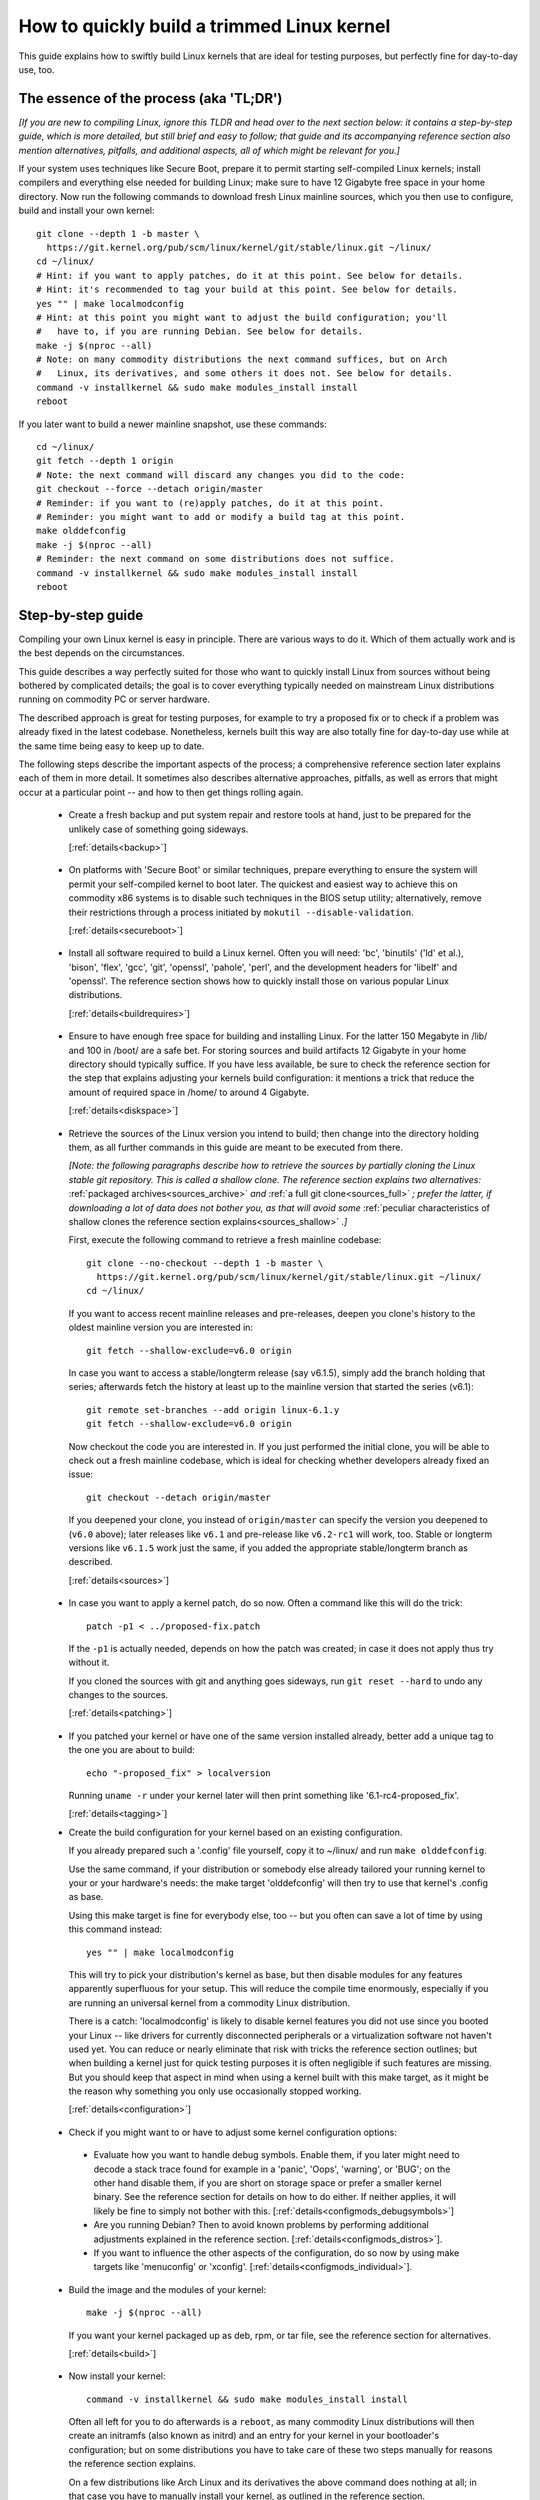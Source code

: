 .. SPDX-License-Identifier: (GPL-2.0+ OR CC-BY-4.0)
.. [see the bottom of this file for redistribution information]

===========================================
How to quickly build a trimmed Linux kernel
===========================================

This guide explains how to swiftly build Linux kernels that are ideal for
testing purposes, but perfectly fine for day-to-day use, too.

The essence of the process (aka 'TL;DR')
========================================

*[If you are new to compiling Linux, ignore this TLDR and head over to the next
section below: it contains a step-by-step guide, which is more detailed, but
still brief and easy to follow; that guide and its accompanying reference
section also mention alternatives, pitfalls, and additional aspects, all of
which might be relevant for you.]*

If your system uses techniques like Secure Boot, prepare it to permit starting
self-compiled Linux kernels; install compilers and everything else needed for
building Linux; make sure to have 12 Gigabyte free space in your home directory.
Now run the following commands to download fresh Linux mainline sources, which
you then use to configure, build and install your own kernel::

    git clone --depth 1 -b master \
      https://git.kernel.org/pub/scm/linux/kernel/git/stable/linux.git ~/linux/
    cd ~/linux/
    # Hint: if you want to apply patches, do it at this point. See below for details.
    # Hint: it's recommended to tag your build at this point. See below for details.
    yes "" | make localmodconfig
    # Hint: at this point you might want to adjust the build configuration; you'll
    #   have to, if you are running Debian. See below for details.
    make -j $(nproc --all)
    # Note: on many commodity distributions the next command suffices, but on Arch
    #   Linux, its derivatives, and some others it does not. See below for details.
    command -v installkernel && sudo make modules_install install
    reboot

If you later want to build a newer mainline snapshot, use these commands::

    cd ~/linux/
    git fetch --depth 1 origin
    # Note: the next command will discard any changes you did to the code:
    git checkout --force --detach origin/master
    # Reminder: if you want to (re)apply patches, do it at this point.
    # Reminder: you might want to add or modify a build tag at this point.
    make olddefconfig
    make -j $(nproc --all)
    # Reminder: the next command on some distributions does not suffice.
    command -v installkernel && sudo make modules_install install
    reboot

Step-by-step guide
==================

Compiling your own Linux kernel is easy in principle. There are various ways to
do it. Which of them actually work and is the best depends on the circumstances.

This guide describes a way perfectly suited for those who want to quickly
install Linux from sources without being bothered by complicated details; the
goal is to cover everything typically needed on mainstream Linux distributions
running on commodity PC or server hardware.

The described approach is great for testing purposes, for example to try a
proposed fix or to check if a problem was already fixed in the latest codebase.
Nonetheless, kernels built this way are also totally fine for day-to-day use
while at the same time being easy to keep up to date.

The following steps describe the important aspects of the process; a
comprehensive reference section later explains each of them in more detail. It
sometimes also describes alternative approaches, pitfalls, as well as errors
that might occur at a particular point -- and how to then get things rolling
again.

..
   Note: if you see this note, you are reading the text's source file. You
   might want to switch to a rendered version, as it makes it a lot easier to
   quickly look something up in the reference section and afterwards jump back
   to where you left off. Find a the latest rendered version here:
   https://docs.kernel.org/admin-guide/quickly-build-trimmed-linux.html

.. _backup_sbs:

 * Create a fresh backup and put system repair and restore tools at hand, just
   to be prepared for the unlikely case of something going sideways.

   [:ref:`details<backup>`]

.. _secureboot_sbs:

 * On platforms with 'Secure Boot' or similar techniques, prepare everything to
   ensure the system will permit your self-compiled kernel to boot later. The
   quickest and easiest way to achieve this on commodity x86 systems is to
   disable such techniques in the BIOS setup utility; alternatively, remove
   their restrictions through a process initiated by
   ``mokutil --disable-validation``.

   [:ref:`details<secureboot>`]

.. _buildrequires_sbs:

 * Install all software required to build a Linux kernel. Often you will need:
   'bc', 'binutils' ('ld' et al.), 'bison', 'flex', 'gcc', 'git', 'openssl',
   'pahole', 'perl', and the development headers for 'libelf' and 'openssl'. The
   reference section shows how to quickly install those on various popular Linux
   distributions.

   [:ref:`details<buildrequires>`]

.. _diskspace_sbs:

 * Ensure to have enough free space for building and installing Linux. For the
   latter 150 Megabyte in /lib/ and 100 in /boot/ are a safe bet. For storing
   sources and build artifacts 12 Gigabyte in your home directory should
   typically suffice. If you have less available, be sure to check the reference
   section for the step that explains adjusting your kernels build
   configuration: it mentions a trick that reduce the amount of required space
   in /home/ to around 4 Gigabyte.

   [:ref:`details<diskspace>`]

.. _sources_sbs:

 * Retrieve the sources of the Linux version you intend to build; then change
   into the directory holding them, as all further commands in this guide are
   meant to be executed from there.

   *[Note: the following paragraphs describe how to retrieve the sources by
   partially cloning the Linux stable git repository. This is called a shallow
   clone. The reference section explains two alternatives:* :ref:`packaged
   archives<sources_archive>` *and* :ref:`a full git clone<sources_full>` *;
   prefer the latter, if downloading a lot of data does not bother you, as that
   will avoid some* :ref:`peculiar characteristics of shallow clones the
   reference section explains<sources_shallow>` *.]*

   First, execute the following command to retrieve a fresh mainline codebase::

     git clone --no-checkout --depth 1 -b master \
       https://git.kernel.org/pub/scm/linux/kernel/git/stable/linux.git ~/linux/
     cd ~/linux/

   If you want to access recent mainline releases and pre-releases, deepen you
   clone's history to the oldest mainline version you are interested in::

     git fetch --shallow-exclude=v6.0 origin

   In case you want to access a stable/longterm release (say v6.1.5), simply add
   the branch holding that series; afterwards fetch the history at least up to
   the mainline version that started the series (v6.1)::

     git remote set-branches --add origin linux-6.1.y
     git fetch --shallow-exclude=v6.0 origin

   Now checkout the code you are interested in. If you just performed the
   initial clone, you will be able to check out a fresh mainline codebase, which
   is ideal for checking whether developers already fixed an issue::

      git checkout --detach origin/master

   If you deepened your clone, you instead of ``origin/master`` can specify the
   version you deepened to (``v6.0`` above); later releases like ``v6.1`` and
   pre-release like ``v6.2-rc1`` will work, too. Stable or longterm versions
   like ``v6.1.5`` work just the same, if you added the appropriate
   stable/longterm branch as described.

   [:ref:`details<sources>`]

.. _patching_sbs:

 * In case you want to apply a kernel patch, do so now. Often a command like
   this will do the trick::

     patch -p1 < ../proposed-fix.patch

   If the ``-p1`` is actually needed, depends on how the patch was created; in
   case it does not apply thus try without it.

   If you cloned the sources with git and anything goes sideways, run ``git
   reset --hard`` to undo any changes to the sources.

   [:ref:`details<patching>`]

.. _tagging_sbs:

 * If you patched your kernel or have one of the same version installed already,
   better add a unique tag to the one you are about to build::

     echo "-proposed_fix" > localversion

   Running ``uname -r`` under your kernel later will then print something like
   '6.1-rc4-proposed_fix'.

   [:ref:`details<tagging>`]

 .. _configuration_sbs:

 * Create the build configuration for your kernel based on an existing
   configuration.

   If you already prepared such a '.config' file yourself, copy it to
   ~/linux/ and run ``make olddefconfig``.

   Use the same command, if your distribution or somebody else already tailored
   your running kernel to your or your hardware's needs: the make target
   'olddefconfig' will then try to use that kernel's .config as base.

   Using this make target is fine for everybody else, too -- but you often can
   save a lot of time by using this command instead::

     yes "" | make localmodconfig

   This will try to pick your distribution's kernel as base, but then disable
   modules for any features apparently superfluous for your setup. This will
   reduce the compile time enormously, especially if you are running an
   universal kernel from a commodity Linux distribution.

   There is a catch: 'localmodconfig' is likely to disable kernel features you
   did not use since you booted your Linux -- like drivers for currently
   disconnected peripherals or a virtualization software not haven't used yet.
   You can reduce or nearly eliminate that risk with tricks the reference
   section outlines; but when building a kernel just for quick testing purposes
   it is often negligible if such features are missing. But you should keep that
   aspect in mind when using a kernel built with this make target, as it might
   be the reason why something you only use occasionally stopped working.

   [:ref:`details<configuration>`]

.. _configmods_sbs:

 * Check if you might want to or have to adjust some kernel configuration
   options:

  * Evaluate how you want to handle debug symbols. Enable them, if you later
    might need to decode a stack trace found for example in a 'panic', 'Oops',
    'warning', or 'BUG'; on the other hand disable them, if you are short on
    storage space or prefer a smaller kernel binary. See the reference section
    for details on how to do either. If neither applies, it will likely be fine
    to simply not bother with this. [:ref:`details<configmods_debugsymbols>`]

  * Are you running Debian? Then to avoid known problems by performing
    additional adjustments explained in the reference section.
    [:ref:`details<configmods_distros>`].

  * If you want to influence the other aspects of the configuration, do so now
    by using make targets like 'menuconfig' or 'xconfig'.
    [:ref:`details<configmods_individual>`].

.. _build_sbs:

 * Build the image and the modules of your kernel::

     make -j $(nproc --all)

   If you want your kernel packaged up as deb, rpm, or tar file, see the
   reference section for alternatives.

   [:ref:`details<build>`]

.. _install_sbs:

 * Now install your kernel::

     command -v installkernel && sudo make modules_install install

   Often all left for you to do afterwards is a ``reboot``, as many commodity
   Linux distributions will then create an initramfs (also known as initrd) and
   an entry for your kernel in your bootloader's configuration; but on some
   distributions you have to take care of these two steps manually for reasons
   the reference section explains.

   On a few distributions like Arch Linux and its derivatives the above command
   does nothing at all; in that case you have to manually install your kernel,
   as outlined in the reference section.

   If you are running a immutable Linux distribution, check its documentation
   and the web to find out how to install your own kernel there.

   [:ref:`details<install>`]

.. _another_sbs:

 * To later build another kernel you need similar steps, but sometimes slightly
   different commands.

   First, switch back into the sources tree::

      cd ~/linux/

   In case you want to build a version from a stable/longterm series you have
   not used yet (say 6.2.y), tell git to track it::

      git remote set-branches --add origin linux-6.2.y

   Now fetch the latest upstream changes; you again need to specify the earliest
   version you care about, as git otherwise might retrieve the entire commit
   history::

     git fetch --shallow-exclude=v6.0 origin

   Now switch to the version you are interested in -- but be aware the command
   used here will discard any modifications you performed, as they would
   conflict with the sources you want to checkout::

     git checkout --force --detach origin/master

   At this point you might want to patch the sources again or set/modify a build
   tag, as explained earlier. Afterwards adjust the build configuration to the
   new codebase using olddefconfig, which will now adjust the configuration file
   you prepared earlier using localmodconfig  (~/linux/.config) for your next
   kernel::

     # reminder: if you want to apply patches, do it at this point
     # reminder: you might want to update your build tag at this point
     make olddefconfig

   Now build your kernel::

     make -j $(nproc --all)

   Afterwards install the kernel as outlined above::

     command -v installkernel && sudo make modules_install install

   [:ref:`details<another>`]

.. _uninstall_sbs:

 * Your kernel is easy to remove later, as its parts are only stored in two
   places and clearly identifiable by the kernel's release name. Just ensure to
   not delete the kernel you are running, as that might render your system
   unbootable.

   Start by deleting the directory holding your kernel's modules, which is named
   after its release name -- '6.0.1-foobar' in the following example::

     sudo rm -rf /lib/modules/6.0.1-foobar

   Now try the following command, which on some distributions will delete all
   other kernel files installed while also removing the kernel's entry from the
   bootloader configuration::

     command -v kernel-install && sudo kernel-install -v remove 6.0.1-foobar

   If that command does not output anything or fails, see the reference section;
   do the same if any files named '*6.0.1-foobar*' remain in /boot/.

   [:ref:`details<uninstall>`]

.. _submit_improvements:

Did you run into trouble following any of the above steps that is not cleared up
by the reference section below? Or do you have ideas how to improve the text?
Then please take a moment of your time and let the maintainer of this document
know by email (Thorsten Leemhuis <linux@leemhuis.info>), ideally while CCing the
Linux docs mailing list (linux-doc@vger.kernel.org). Such feedback is vital to
improve this document further, which is in everybody's interest, as it will
enable more people to master the task described here.

Reference section for the step-by-step guide
============================================

This section holds additional information for each of the steps in the above
guide.

.. _backup:

Prepare for emergencies
-----------------------

   *Create a fresh backup and put system repair and restore tools at hand*
   [:ref:`... <backup_sbs>`]

Remember, you are dealing with computers, which sometimes do unexpected things
-- especially if you fiddle with crucial parts like the kernel of an operating
system. That's what you are about to do in this process. Hence, better prepare
for something going sideways, even if that should not happen.

[:ref:`back to step-by-step guide <backup_sbs>`]

.. _secureboot:

Dealing with techniques like Secure Boot
----------------------------------------

   *On platforms with 'Secure Boot' or similar techniques, prepare everything to
   ensure the system will permit your self-compiled kernel to boot later.*
   [:ref:`... <secureboot_sbs>`]

Many modern systems allow only certain operating systems to start; they thus by
default will reject booting self-compiled kernels.

You ideally deal with this by making your platform trust your self-built kernels
with the help of a certificate and signing. How to do that is not described
here, as it requires various steps that would take the text too far away from
its purpose; 'Documentation/admin-guide/module-signing.rst' and various web
sides already explain this in more detail.

Temporarily disabling solutions like Secure Boot is another way to make your own
Linux boot. On commodity x86 systems it is possible to do this in the BIOS Setup
utility; the steps to do so are not described here, as they greatly vary between
machines.

On mainstream x86 Linux distributions there is a third and universal option:
disable all Secure Boot restrictions for your Linux environment. You can
initiate this process by running ``mokutil --disable-validation``; this will
tell you to create a one-time password, which is safe to write down. Now
restart; right after your BIOS performed all self-tests the bootloader Shim will
show a blue box with a message 'Press any key to perform MOK management'. Hit
some key before the countdown exposes. This will open a menu and choose 'Change
Secure Boot state' there. Shim's 'MokManager' will now ask you to enter three
randomly chosen characters from the one-time password specified earlier. Once
you provided them, confirm that you really want to disable the validation.
Afterwards, permit MokManager to reboot the machine.

[:ref:`back to step-by-step guide <secureboot_sbs>`]

.. _buildrequires:

Install build requirements
--------------------------

   *Install all software required to build a Linux kernel.*
   [:ref:`...<buildrequires_sbs>`]

The kernel is pretty stand-alone, but besides tools like the compiler you will
sometimes need a few libraries to build one. How to install everything needed
depends on your Linux distribution and the configuration of the kernel you are
about to build.

Here are a few examples what you typically need on some mainstream
distributions:

 * Debian, Ubuntu, and derivatives::

     sudo apt install bc binutils bison dwarves flex gcc git make openssl \
       pahole perl-base libssl-dev libelf-dev

 * Fedora and derivatives::

     sudo dnf install binutils /usr/include/{libelf.h,openssl/pkcs7.h} \
       /usr/bin/{bc,bison,flex,gcc,git,openssl,make,perl,pahole}

 * openSUSE and derivatives::

     sudo zypper install bc binutils bison dwarves flex gcc git make perl-base \
       openssl openssl-devel libelf-dev

In case you wonder why these lists include openssl and its development headers:
they are needed for the Secure Boot support, which many distributions enable in
their kernel configuration for x86 machines.

Sometimes you will need tools for compression formats like bzip2, gzip, lz4,
lzma, lzo, xz, or zstd as well.

You might need additional libraries and their development headers in case you
perform tasks not covered in this guide. For example, zlib will be needed when
building kernel tools from the tools/ directory; adjusting the build
configuration with make targets like 'menuconfig' or 'xconfig' will require
development headers for ncurses or Qt5.

[:ref:`back to step-by-step guide <buildrequires_sbs>`]

.. _diskspace:

Space requirements
------------------

   *Ensure to have enough free space for building and installing Linux.*
   [:ref:`... <diskspace_sbs>`]

The numbers mentioned are rough estimates with a big extra charge to be on the
safe side, so often you will need less.

If you have space constraints, remember to read the reference section when you
reach the :ref:`section about configuration adjustments' <configmods>`, as
ensuring debug symbols are disabled will reduce the consumed disk space by quite
a few gigabytes.

[:ref:`back to step-by-step guide <diskspace_sbs>`]


.. _sources:

Download the sources
--------------------

  *Retrieve the sources of the Linux version you intend to build.*
  [:ref:`...<sources_sbs>`]

The step-by-step guide outlines how to retrieve Linux' sources using a shallow
git clone. There is :ref:`more to tell about this method<sources_shallow>` and
two alternate ways worth describing: :ref:`packaged archives<sources_archive>`
and :ref:`a full git clone<sources_full>`. And the aspects ':ref:`wouldn't it
be wiser to use a proper pre-release than the latest mainline code
<sources_snapshot>`' and ':ref:`how to get an even fresher mainline codebase
<sources_fresher>`' need elaboration, too.

Note, to keep things simple the commands used in this guide store the build
artifacts in the source tree. If you prefer to separate them, simply add
something like ``O=~/linux-builddir/`` to all make calls; also adjust the path
in all commands that add files or modify any generated (like your '.config').

[:ref:`back to step-by-step guide <sources_sbs>`]

.. _sources_shallow:

Noteworthy characteristics of shallow clones
~~~~~~~~~~~~~~~~~~~~~~~~~~~~~~~~~~~~~~~~~~~~

The step-by-step guide uses a shallow clone, as it is the best solution for most
of this document's target audience. There are a few aspects of this approach
worth mentioning:

 * This document in most places uses ``git fetch`` with ``--shallow-exclude=``
   to specify the earliest version you care about (or to be precise: its git
   tag). You alternatively can use the parameter ``--shallow-since=`` to specify
   an absolute (say ``'2023-07-15'``) or relative (``'12 months'``) date to
   define the depth of the history you want to download. As a second
   alternative, you can also specify a certain depth explicitly with a parameter
   like ``--depth=1``, unless you add branches for stable/longterm kernels.

 * When running ``git fetch``, remember to always specify the oldest version,
   the time you care about, or an explicit depth as shown in the step-by-step
   guide. Otherwise you will risk downloading nearly the entire git history,
   which will consume quite a bit of time and bandwidth while also stressing the
   servers.

   Note, you do not have to use the same version or date all the time. But when
   you change it over time, git will deepen or flatten the history to the
   specified point. That allows you to retrieve versions you initially thought
   you did not need -- or it will discard the sources of older versions, for
   example in case you want to free up some disk space. The latter will happen
   automatically when using ``--shallow-since=`` or
   ``--depth=``.

 * Be warned, when deepening your clone you might encounter an error like
   'fatal: error in object: unshallow cafecaca0c0dacafecaca0c0dacafecaca0c0da'.
   In that case run ``git repack -d`` and try again``

 * In case you want to revert changes from a certain version (say Linux 6.3) or
   perform a bisection (v6.2..v6.3), better tell ``git fetch`` to retrieve
   objects up to three versions earlier (e.g. 6.0): ``git describe`` will then
   be able to describe most commits just like it would in a full git clone.

[:ref:`back to step-by-step guide <sources_sbs>`] [:ref:`back to section intro <sources>`]

.. _sources_archive:

Downloading the sources using a packages archive
~~~~~~~~~~~~~~~~~~~~~~~~~~~~~~~~~~~~~~~~~~~~~~~~

People new to compiling Linux often assume downloading an archive via the
front-page of https://kernel.org is the best approach to retrieve Linux'
sources. It actually can be, if you are certain to build just one particular
kernel version without changing any code. Thing is: you might be sure this will
be the case, but in practice it often will turn out to be a wrong assumption.

That's because when reporting or debugging an issue developers will often ask to
give another version a try. They also might suggest temporarily undoing a commit
with ``git revert`` or might provide various patches to try. Sometimes reporters
will also be asked to use ``git bisect`` to find the change causing a problem.
These things rely on git or are a lot easier and quicker to handle with it.

A shallow clone also does not add any significant overhead. For example, when
you use ``git clone --depth=1`` to create a shallow clone of the latest mainline
codebase git will only retrieve a little more data than downloading the latest
mainline pre-release (aka 'rc') via the front-page of kernel.org would.

A shallow clone therefore is often the better choice. If you nevertheless want
to use a packaged source archive, download one via kernel.org; afterwards
extract its content to some directory and change to the subdirectory created
during extraction. The rest of the step-by-step guide will work just fine, apart
from things that rely on git -- but this mainly concerns the section on
successive builds of other versions.

[:ref:`back to step-by-step guide <sources_sbs>`] [:ref:`back to section intro <sources>`]

.. _sources_full:

Downloading the sources using a full git clone
~~~~~~~~~~~~~~~~~~~~~~~~~~~~~~~~~~~~~~~~~~~~~~

If downloading and storing a lot of data (~4,4 Gigabyte as of early 2023) is
nothing that bothers you, instead of a shallow clone perform a full git clone
instead. You then will avoid the specialties mentioned above and will have all
versions and individual commits at hand at any time::

    curl -L \
      https://git.kernel.org/pub/scm/linux/kernel/git/stable/linux.git/clone.bundle \
      -o linux-stable.git.bundle
    git clone linux-stable.git.bundle ~/linux/
    rm linux-stable.git.bundle
    cd ~/linux/
    git remote set-url origin \
      https://git.kernel.org/pub/scm/linux/kernel/git/stable/linux.git
    git fetch origin
    git checkout --detach origin/master

[:ref:`back to step-by-step guide <sources_sbs>`] [:ref:`back to section intro <sources>`]

.. _sources_snapshot:

Proper pre-releases (RCs) vs. latest mainline
~~~~~~~~~~~~~~~~~~~~~~~~~~~~~~~~~~~~~~~~~~~~~

When cloning the sources using git and checking out origin/master, you often
will retrieve a codebase that is somewhere between the latest and the next
release or pre-release. This almost always is the code you want when giving
mainline a shot: pre-releases like v6.1-rc5 are in no way special, as they do
not get any significant extra testing before being published.

There is one exception: you might want to stick to the latest mainline release
(say v6.1) before its successor's first pre-release (v6.2-rc1) is out. That is
because compiler errors and other problems are more likely to occur during this
time, as mainline then is in its 'merge window': a usually two week long phase,
in which the bulk of the changes for the next release is merged.

[:ref:`back to step-by-step guide <sources_sbs>`] [:ref:`back to section intro <sources>`]

.. _sources_fresher:

Avoiding the mainline lag
~~~~~~~~~~~~~~~~~~~~~~~~~

The explanations for both the shallow clone and the full clone both retrieve the
code from the Linux stable git repository. That makes things simpler for this
document's audience, as it allows easy access to both mainline and
stable/longterm releases. This approach has just one downside:

Changes merged into the mainline repository are only synced to the master branch
of the Linux stable repository  every few hours. This lag most of the time is
not something to worry about; but in case you really need the latest code, just
add the mainline repo as additional remote and checkout the code from there::

    git remote add mainline \
      https://git.kernel.org/pub/scm/linux/kernel/git/torvalds/linux.git
    git fetch mainline
    git checkout --detach mainline/master

When doing this with a shallow clone, remember to call ``git fetch`` with one
of the parameters described earlier to limit the depth.

[:ref:`back to step-by-step guide <sources_sbs>`] [:ref:`back to section intro <sources>`]

.. _patching:

Patch the sources (optional)
----------------------------

  *In case you want to apply a kernel patch, do so now.*
  [:ref:`...<patching_sbs>`]

This is the point where you might want to patch your kernel -- for example when
a developer proposed a fix and asked you to check if it helps. The step-by-step
guide already explains everything crucial here.

[:ref:`back to step-by-step guide <patching_sbs>`]

.. _tagging:

Tagging this kernel build (optional, often wise)
------------------------------------------------

  *If you patched your kernel or already have that kernel version installed,
  better tag your kernel by extending its release name:*
  [:ref:`...<tagging_sbs>`]

Tagging your kernel will help avoid confusion later, especially when you patched
your kernel. Adding an individual tag will also ensure the kernel's image and
its modules are installed in parallel to any existing kernels.

There are various ways to add such a tag. The step-by-step guide realizes one by
creating a 'localversion' file in your build directory from which the kernel
build scripts will automatically pick up the tag. You can later change that file
to use a different tag in subsequent builds or simply remove that file to dump
the tag.

[:ref:`back to step-by-step guide <tagging_sbs>`]

.. _configuration:

Define the build configuration for your kernel
----------------------------------------------

  *Create the build configuration for your kernel based on an existing
  configuration.* [:ref:`... <configuration_sbs>`]

There are various aspects for this steps that require a more careful
explanation:

Pitfalls when using another configuration file as base
~~~~~~~~~~~~~~~~~~~~~~~~~~~~~~~~~~~~~~~~~~~~~~~~~~~~~~

Make targets like localmodconfig and olddefconfig share a few common snares you
want to be aware of:

 * These targets will reuse a kernel build configuration in your build directory
   (e.g. '~/linux/.config'), if one exists. In case you want to start from
   scratch you thus need to delete it.

 * The make targets try to find the configuration for your running kernel
   automatically, but might choose poorly. A line like '# using defaults found
   in /boot/config-6.0.7-250.fc36.x86_64' or 'using config:
   '/boot/config-6.0.7-250.fc36.x86_64' tells you which file they picked. If
   that is not the intended one, simply store it as '~/linux/.config'
   before using these make targets.

 * Unexpected things might happen if you try to use a config file prepared for
   one kernel (say v6.0) on an older generation (say v5.15). In that case you
   might want to use a configuration as base which your distribution utilized
   when they used that or an slightly older kernel version.

Influencing the configuration
~~~~~~~~~~~~~~~~~~~~~~~~~~~~~

The make target olddefconfig and the ``yes "" |`` used when utilizing
localmodconfig will set any undefined build options to their default value. This
among others will disable many kernel features that were introduced after your
base kernel was released.

If you want to set these configurations options manually, use ``oldconfig``
instead of ``olddefconfig`` or omit the ``yes "" |`` when utilizing
localmodconfig. Then for each undefined configuration option you will be asked
how to proceed. In case you are unsure what to answer, simply hit 'enter' to
apply the default value.

Big pitfall when using localmodconfig
~~~~~~~~~~~~~~~~~~~~~~~~~~~~~~~~~~~~~

As explained briefly in the step-by-step guide already: with localmodconfig it
can easily happen that your self-built kernel will lack modules for tasks you
did not perform before utilizing this make target. That's because those tasks
require kernel modules that are normally autoloaded when you perform that task
for the first time; if you didn't perform that task at least once before using
localmodonfig, the latter will thus assume these modules are superfluous and
disable them.

You can try to avoid this by performing typical tasks that often will autoload
additional kernel modules: start a VM, establish VPN connections, loop-mount a
CD/DVD ISO, mount network shares (CIFS, NFS, ...), and connect all external
devices (2FA keys, headsets, webcams, ...) as well as storage devices with file
systems you otherwise do not utilize (btrfs, ext4, FAT, NTFS, XFS, ...). But it
is hard to think of everything that might be needed -- even kernel developers
often forget one thing or another at this point.

Do not let that risk bother you, especially when compiling a kernel only for
testing purposes: everything typically crucial will be there. And if you forget
something important you can turn on a missing feature later and quickly run the
commands to compile and install a better kernel.

But if you plan to build and use self-built kernels regularly, you might want to
reduce the risk by recording which modules your system loads over the course of
a few weeks. You can automate this with `modprobed-db
<https://github.com/graysky2/modprobed-db>`_. Afterwards use ``LSMOD=<path>`` to
point localmodconfig to the list of modules modprobed-db noticed being used::

    yes "" | make LSMOD="${HOME}"/.config/modprobed.db localmodconfig

Remote building with localmodconfig
~~~~~~~~~~~~~~~~~~~~~~~~~~~~~~~~~~~

If you want to use localmodconfig to build a kernel for another machine, run
``lsmod > lsmod_foo-machine`` on it and transfer that file to your build host.
Now point the build scripts to the file like this: ``yes "" | make
LSMOD=~/lsmod_foo-machine localmodconfig``. Note, in this case
you likely want to copy a base kernel configuration from the other machine over
as well and place it as .config in your build directory.

[:ref:`back to step-by-step guide <configuration_sbs>`]

.. _configmods:

Adjust build configuration
--------------------------

   *Check if you might want to or have to adjust some kernel configuration
   options:*

Depending on your needs you at this point might want or have to adjust some
kernel configuration options.

.. _configmods_debugsymbols:

Debug symbols
~~~~~~~~~~~~~

   *Evaluate how you want to handle debug symbols.*
   [:ref:`...<configmods_sbs>`]

Most users do not need to care about this, it's often fine to leave everything
as it is; but you should take a closer look at this, if you might need to decode
a stack trace or want to reduce space consumption.

Having debug symbols available can be important when your kernel throws a
'panic', 'Oops', 'warning', or 'BUG' later when running, as then you will be
able to find the exact place where the problem occurred in the code. But
collecting and embedding the needed debug information takes time and consumes
quite a bit of space: in late 2022 the build artifacts for a typical x86 kernel
configured with localmodconfig consumed around 5 Gigabyte of space with debug
symbols, but less than 1 when they were disabled. The resulting kernel image and
the modules are bigger as well, which increases load times.

Hence, if you want a small kernel and are unlikely to decode a stack trace
later, you might want to disable debug symbols to avoid above downsides::

    ./scripts/config --file .config -d DEBUG_INFO \
      -d DEBUG_INFO_DWARF_TOOLCHAIN_DEFAULT -d DEBUG_INFO_DWARF4 \
      -d DEBUG_INFO_DWARF5 -e CONFIG_DEBUG_INFO_NONE
    make olddefconfig

You on the other hand definitely want to enable them, if there is a decent
chance that you need to decode a stack trace later (as explained by 'Decode
failure messages' in Documentation/admin-guide/tainted-kernels.rst in more
detail)::

    ./scripts/config --file .config -d DEBUG_INFO_NONE -e DEBUG_KERNEL
      -e DEBUG_INFO -e DEBUG_INFO_DWARF_TOOLCHAIN_DEFAULT -e KALLSYMS -e KALLSYMS_ALL
    make olddefconfig

Note, many mainstream distributions enable debug symbols in their kernel
configurations -- make targets like localmodconfig and olddefconfig thus will
often pick that setting up.

[:ref:`back to step-by-step guide <configmods_sbs>`]

.. _configmods_distros:

Distro specific adjustments
~~~~~~~~~~~~~~~~~~~~~~~~~~~

   *Are you running* [:ref:`... <configmods_sbs>`]

The following sections help you to avoid build problems that are known to occur
when following this guide on a few commodity distributions.

**Debian:**

 * Remove a stale reference to a certificate file that would cause your build to
   fail::

    ./scripts/config --file .config --set-str SYSTEM_TRUSTED_KEYS ''

   Alternatively, download the needed certificate and make that configuration
   option point to it, as `the Debian handbook explains in more detail
   <https://debian-handbook.info/browse/stable/sect.kernel-compilation.html>`_
   -- or generate your own, as explained in
   Documentation/admin-guide/module-signing.rst.

[:ref:`back to step-by-step guide <configmods_sbs>`]

.. _configmods_individual:

Individual adjustments
~~~~~~~~~~~~~~~~~~~~~~

   *If you want to influence the other aspects of the configuration, do so
   now* [:ref:`... <configmods_sbs>`]

You at this point can use a command like ``make menuconfig`` to enable or
disable certain features using a text-based user interface; to use a graphical
configuration utilize, use the make target ``xconfig`` or ``gconfig`` instead.
All of them require development libraries from toolkits they are based on
(ncurses, Qt5, Gtk2); an error message will tell you if something required is
missing.

[:ref:`back to step-by-step guide <configmods_sbs>`]

.. _build:

Build your kernel
-----------------

  *Build the image and the modules of your kernel* [:ref:`... <build_sbs>`]

A lot can go wrong at this stage, but the instructions below will help you help
yourself. Another subsection explains how to directly package your kernel up as
deb, rpm or tar file.

Dealing with build errors
~~~~~~~~~~~~~~~~~~~~~~~~~

When a build error occurs, it might be caused by some aspect of your machine's
setup that often can be fixed quickly; other times though the problem lies in
the code and can only be fixed by a developer. A close examination of the
failure messages coupled with some research on the internet will often tell you
which of the two it is. To perform such a investigation, restart the build
process like this::

    make V=1

The ``V=1`` activates verbose output, which might be needed to see the actual
error. To make it easier to spot, this command also omits the ``-j $(nproc
--all)`` used earlier to utilize every CPU core in the system for the job -- but
this parallelism also results in some clutter when failures occur.

After a few seconds the build process should run into the error again. Now try
to find the most crucial line describing the problem. Then search the internet
for the most important and non-generic section of that line (say 4 to 8 words);
avoid or remove anything that looks remotely system-specific, like your username
or local path names like ``/home/username/linux/``. First try your regular
internet search engine with that string, afterwards search Linux kernel mailing
lists via `lore.kernel.org/all/ <https://lore.kernel.org/all/>`_.

This most of the time will find something that will explain what is wrong; quite
often one of the hits will provide a solution for your problem, too. If you
do not find anything that matches your problem, try again from a different angle
by modifying your search terms or using another line from the error messages.

In the end, most trouble you are to run into has likely been encountered and
reported by others already. That includes issues where the cause is not your
system, but lies the code. If you run into one of those, you might thus find a
solution (e.g. a patch) or workaround for your problem, too.

Package your kernel up
~~~~~~~~~~~~~~~~~~~~~~

The step-by-step guide uses the default make targets (e.g. 'bzImage' and
'modules' on x86) to build the image and the modules of your kernel, which later
steps of the guide then install. You instead can also directly build everything
and directly package it up by using one of the following targets:

 * ``make -j $(nproc --all) bindeb-pkg`` to generate a deb package

 * ``make -j $(nproc --all) binrpm-pkg`` to generate a rpm package

 * ``make -j $(nproc --all) tarbz2-pkg`` to generate a bz2 compressed tarball

This is just a selection of available make targets for this purpose, see
``make help`` for others. You can also use these targets after running
``make -j $(nproc --all)``, as they will pick up everything already built.

If you employ the targets to generate deb or rpm packages, ignore the
step-by-step guide's instructions on installing and removing your kernel;
instead install and remove the packages using the package utility for the format
(e.g. dpkg and rpm) or a package management utility build on top of them (apt,
aptitude, dnf/yum, zypper, ...). Be aware that the packages generated using
these two make targets are designed to work on various distributions utilizing
those formats, they thus will sometimes behave differently than your
distribution's kernel packages.

[:ref:`back to step-by-step guide <build_sbs>`]

.. _install:

Install your kernel
-------------------

  *Now install your kernel* [:ref:`... <install_sbs>`]

What you need to do after executing the command in the step-by-step guide
depends on the existence and the implementation of an ``installkernel``
executable. Many commodity Linux distributions ship such a kernel installer in
``/sbin/`` that does everything needed, hence there is nothing left for you
except rebooting. But some distributions contain an installkernel that does
only part of the job -- and a few lack it completely and leave all the work to
you.

If ``installkernel`` is found, the kernel's build system will delegate the
actual installation of your kernel's image and related files to this executable.
On almost all Linux distributions it will store the image as '/boot/vmlinuz-
<your kernel's release name>' and put a 'System.map-<your kernel's release
name>' alongside it. Your kernel will thus be installed in parallel to any
existing ones, unless you already have one with exactly the same release name.

Installkernel on many distributions will afterwards generate an 'initramfs'
(often also called 'initrd'), which commodity distributions rely on for booting;
hence be sure to keep the order of the two make targets used in the step-by-step
guide, as things will go sideways if you install your kernel's image before its
modules. Often installkernel will then add your kernel to the bootloader
configuration, too. You have to take care of one or both of these tasks
yourself, if your distributions installkernel doesn't handle them.

A few distributions like Arch Linux and its derivatives totally lack an
installkernel executable. On those just install the modules using the kernel's
build system and then install the image and the System.map file manually::

     sudo make modules_install
     sudo install -m 0600 $(make -s image_name) /boot/vmlinuz-$(make -s kernelrelease)
     sudo install -m 0600 System.map /boot/System.map-$(make -s kernelrelease)

If your distribution boots with the help of an initramfs, now generate one for
your kernel using the tools your distribution provides for this process.
Afterwards add your kernel to your bootloader configuration and reboot.

[:ref:`back to step-by-step guide <install_sbs>`]

.. _another:

Another round later
-------------------

  *To later build another kernel you need similar, but sometimes slightly
  different commands* [:ref:`... <another_sbs>`]

The process to build later kernels is similar, but at some points slightly
different. You for example do not want to use 'localmodconfig' for succeeding
kernel builds, as you already created a trimmed down configuration you want to
use from now on. Hence instead just use ``oldconfig`` or ``olddefconfig`` to
adjust your build configurations to the needs of the kernel version you are
about to build.

If you created a shallow-clone with git, remember what the :ref:`section that
explained the setup described in more detail <sources>`: you need to use a
slightly different ``git fetch`` command and when switching to another series
need to add an additional remote branch.

[:ref:`back to step-by-step guide <another_sbs>`]

.. _uninstall:

Uninstall the kernel later
--------------------------

  *All parts of your installed kernel are identifiable by its release name and
  thus easy to remove later.* [:ref:`... <uninstall_sbs>`]

Do not worry installing your kernel manually and thus bypassing your
distribution's packaging system will totally mess up your machine: all parts of
your kernel are easy to remove later, as files are stored in two places only and
normally identifiable by the kernel's release name.

One of the two places is a directory in /lib/modules/, which holds the modules
for each installed kernel. This directory is named after the kernel's release
name; hence, to remove all modules for one of your kernels, simply remove its
modules directory in /lib/modules/.

The other place is /boot/, where typically one to five files will be placed
during installation of a kernel. All of them usually contain the release name in
their file name, but how many files and their name depends somewhat on your
distribution's installkernel executable (:ref:`see above <install>`) and its
initramfs generator. On some distributions the ``kernel-install`` command
mentioned in the step-by-step guide will remove all of these files for you --
and the entry for your kernel in the bootloader configuration at the same time,
too. On others you have to take care of these steps yourself. The following
command should interactively remove the two main files of a kernel with the
release name '6.0.1-foobar'::

    rm -i /boot/{System.map,vmlinuz}-6.0.1-foobar

Now remove the belonging initramfs, which often will be called something like
``/boot/initramfs-6.0.1-foobar.img`` or ``/boot/initrd.img-6.0.1-foobar``.
Afterwards check for other files in /boot/ that have '6.0.1-foobar' in their
name and delete them as well. Now remove the kernel from your bootloader's
configuration.

Note, be very careful with wildcards like '*' when deleting files or directories
for kernels manually: you might accidentally remove files of a 6.0.11 kernel
when all you want is to remove 6.0 or 6.0.1.

[:ref:`back to step-by-step guide <uninstall_sbs>`]

.. _faq:

FAQ
===

Why does this 'how-to' not work on my system?
---------------------------------------------

As initially stated, this guide is 'designed to cover everything typically
needed [to build a kernel] on mainstream Linux distributions running on
commodity PC or server hardware'. The outlined approach despite this should work
on many other setups as well. But trying to cover every possible use-case in one
guide would defeat its purpose, as without such a focus you would need dozens or
hundreds of constructs along the lines of 'in case you are having <insert
machine or distro>, you at this point have to do <this and that>
<instead|additionally>'. Each of which would make the text longer, more
complicated, and harder to follow.

That being said: this of course is a balancing act. Hence, if you think an
additional use-case is worth describing, suggest it to the maintainers of this
document, as :ref:`described above <submit_improvements>`.


..
   end-of-content
..
   This document is maintained by Thorsten Leemhuis <linux@leemhuis.info>. If
   you spot a typo or small mistake, feel free to let him know directly and
   he'll fix it. You are free to do the same in a mostly informal way if you
   want to contribute changes to the text -- but for copyright reasons please CC
   linux-doc@vger.kernel.org and 'sign-off' your contribution as
   Documentation/process/submitting-patches.rst explains in the section 'Sign
   your work - the Developer's Certificate of Origin'.
..
   This text is available under GPL-2.0+ or CC-BY-4.0, as stated at the top
   of the file. If you want to distribute this text under CC-BY-4.0 only,
   please use 'The Linux kernel development community' for author attribution
   and link this as source:
   https://git.kernel.org/pub/scm/linux/kernel/git/torvalds/linux.git/plain/Documentation/admin-guide/quickly-build-trimmed-linux.rst
..
   Note: Only the content of this RST file as found in the Linux kernel sources
   is available under CC-BY-4.0, as versions of this text that were processed
   (for example by the kernel's build system) might contain content taken from
   files which use a more restrictive license.

